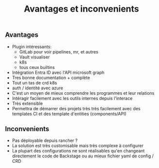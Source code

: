 :PROPERTIES:
:ID: E2ED0F0B-CF2C-4E65-83C8-55D393DD4B71
:END:
#+title: Avantages et inconvenients

** Avantages
- Plugin intéressants:
  - GitLab pour voir pipelines, mr, et autres
  - Vault visualiser
  - k8s
  - tous ceux builtins
- Intégration Entra ID avec l'API microsoft graph
- Tres bonne documentation + complète
- Tout un tas de crd k8s
- auth / identité avec azure
- C'est un moyen de mieux comprendre les programmes et leur relations
- Intéragir facilement avec les outils internes depuis l'interace
- Très extensible
- Permettra de démarrer des projets très très facilement avec des templates CI et des template d'entities (components/API)

** Inconvenients
- Pas déployable depuis rancher ?
- La solution est très customisable mais très complexe à configurer
- La plupart des configurations ne sont réalisables qu'en changeant directement le code de Backstage ou au mieux fichier yaml de config / CRD
